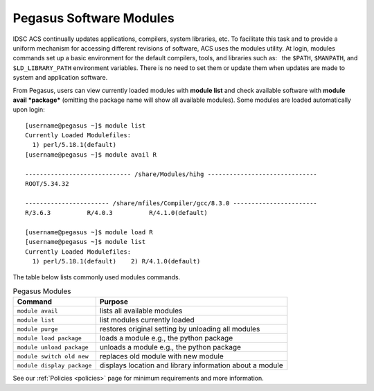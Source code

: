 .. _p-soft:

Pegasus Software Modules
========================

IDSC ACS continually updates applications, compilers, system libraries, etc.
To facilitate this task and to provide a uniform mechanism for accessing
different revisions of software, ACS uses the modules utility. At login,
modules commands set up a basic environment for the default compilers,
tools, and libraries such as:  the ``$PATH``, ``$MANPATH``, and
``$LD_LIBRARY_PATH`` environment variables. There is no need to set them
or update them when updates are made to system and application software.

From Pegasus, users can view currently loaded modules with **module
list** and check available software with **module avail *package***
(omitting the package name will show all available modules). Some
modules are loaded automatically upon login:

::

    [username@pegasus ~]$ module list
    Currently Loaded Modulefiles:
      1) perl/5.18.1(default)    
    [username@pegasus ~]$ module avail R
    
    ----------------------------- /share/Modules/hihg ------------------------------
    ROOT/5.34.32

    ----------------------- /share/mfiles/Compiler/gcc/8.3.0 -----------------------
    R/3.6.3          R/4.0.3          R/4.1.0(default)

    [username@pegasus ~]$ module load R
    [username@pegasus ~]$ module list
    Currently Loaded Modulefiles:
      1) perl/5.18.1(default)    2) R/4.1.0(default)


The table below lists commonly used modules commands.


.. list-table:: Pegasus Modules   
   :header-rows: 1
   
   * - Command 
     - Purpose 
   * - ``module avail`` 
     - lists all available modules 
   * - ``module list`` 
     - list modules currently loaded    
   * - ``module purge`` 
     - restores original setting by unloading all modules  
   * - ``module load package`` 
     - loads a module e.g., the python package  
   * - ``module unload package``
     - unloads a module e.g., the python package   
   * - ``module switch old new`` 
     - replaces old module with new module  
   * - ``module display package`` 
     - displays location and library information about a module


See our :ref:`Policies <policies>` page for minimum requirements and more information.
